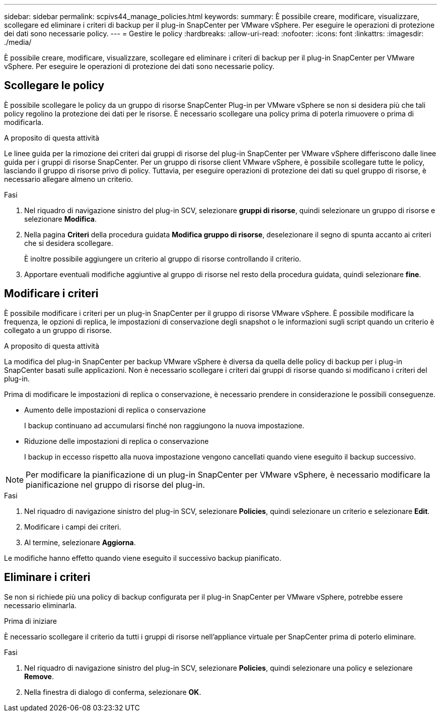 ---
sidebar: sidebar 
permalink: scpivs44_manage_policies.html 
keywords:  
summary: È possibile creare, modificare, visualizzare, scollegare ed eliminare i criteri di backup per il plug-in SnapCenter per VMware vSphere. Per eseguire le operazioni di protezione dei dati sono necessarie policy. 
---
= Gestire le policy
:hardbreaks:
:allow-uri-read: 
:nofooter: 
:icons: font
:linkattrs: 
:imagesdir: ./media/


[role="lead"]
È possibile creare, modificare, visualizzare, scollegare ed eliminare i criteri di backup per il plug-in SnapCenter per VMware vSphere. Per eseguire le operazioni di protezione dei dati sono necessarie policy.



== Scollegare le policy

È possibile scollegare le policy da un gruppo di risorse SnapCenter Plug-in per VMware vSphere se non si desidera più che tali policy regolino la protezione dei dati per le risorse. È necessario scollegare una policy prima di poterla rimuovere o prima di modificarla.

.A proposito di questa attività
Le linee guida per la rimozione dei criteri dai gruppi di risorse del plug-in SnapCenter per VMware vSphere differiscono dalle linee guida per i gruppi di risorse SnapCenter. Per un gruppo di risorse client VMware vSphere, è possibile scollegare tutte le policy, lasciando il gruppo di risorse privo di policy. Tuttavia, per eseguire operazioni di protezione dei dati su quel gruppo di risorse, è necessario allegare almeno un criterio.

.Fasi
. Nel riquadro di navigazione sinistro del plug-in SCV, selezionare *gruppi di risorse*, quindi selezionare un gruppo di risorse e selezionare *Modifica*.
. Nella pagina *Criteri* della procedura guidata *Modifica gruppo di risorse*, deselezionare il segno di spunta accanto ai criteri che si desidera scollegare.
+
È inoltre possibile aggiungere un criterio al gruppo di risorse controllando il criterio.

. Apportare eventuali modifiche aggiuntive al gruppo di risorse nel resto della procedura guidata, quindi selezionare *fine*.




== Modificare i criteri

È possibile modificare i criteri per un plug-in SnapCenter per il gruppo di risorse VMware vSphere. È possibile modificare la frequenza, le opzioni di replica, le impostazioni di conservazione degli snapshot o le informazioni sugli script quando un criterio è collegato a un gruppo di risorse.

.A proposito di questa attività
La modifica del plug-in SnapCenter per backup VMware vSphere è diversa da quella delle policy di backup per i plug-in SnapCenter basati sulle applicazioni. Non è necessario scollegare i criteri dai gruppi di risorse quando si modificano i criteri del plug-in.

Prima di modificare le impostazioni di replica o conservazione, è necessario prendere in considerazione le possibili conseguenze.

* Aumento delle impostazioni di replica o conservazione
+
I backup continuano ad accumularsi finché non raggiungono la nuova impostazione.

* Riduzione delle impostazioni di replica o conservazione
+
I backup in eccesso rispetto alla nuova impostazione vengono cancellati quando viene eseguito il backup successivo.




NOTE: Per modificare la pianificazione di un plug-in SnapCenter per VMware vSphere, è necessario modificare la pianificazione nel gruppo di risorse del plug-in.

.Fasi
. Nel riquadro di navigazione sinistro del plug-in SCV, selezionare *Policies*, quindi selezionare un criterio e selezionare *Edit*.
. Modificare i campi dei criteri.
. Al termine, selezionare *Aggiorna*.


Le modifiche hanno effetto quando viene eseguito il successivo backup pianificato.



== Eliminare i criteri

Se non si richiede più una policy di backup configurata per il plug-in SnapCenter per VMware vSphere, potrebbe essere necessario eliminarla.

.Prima di iniziare
È necessario scollegare il criterio da tutti i gruppi di risorse nell'appliance virtuale per SnapCenter prima di poterlo eliminare.

.Fasi
. Nel riquadro di navigazione sinistro del plug-in SCV, selezionare *Policies*, quindi selezionare una policy e selezionare *Remove*.
. Nella finestra di dialogo di conferma, selezionare *OK*.

